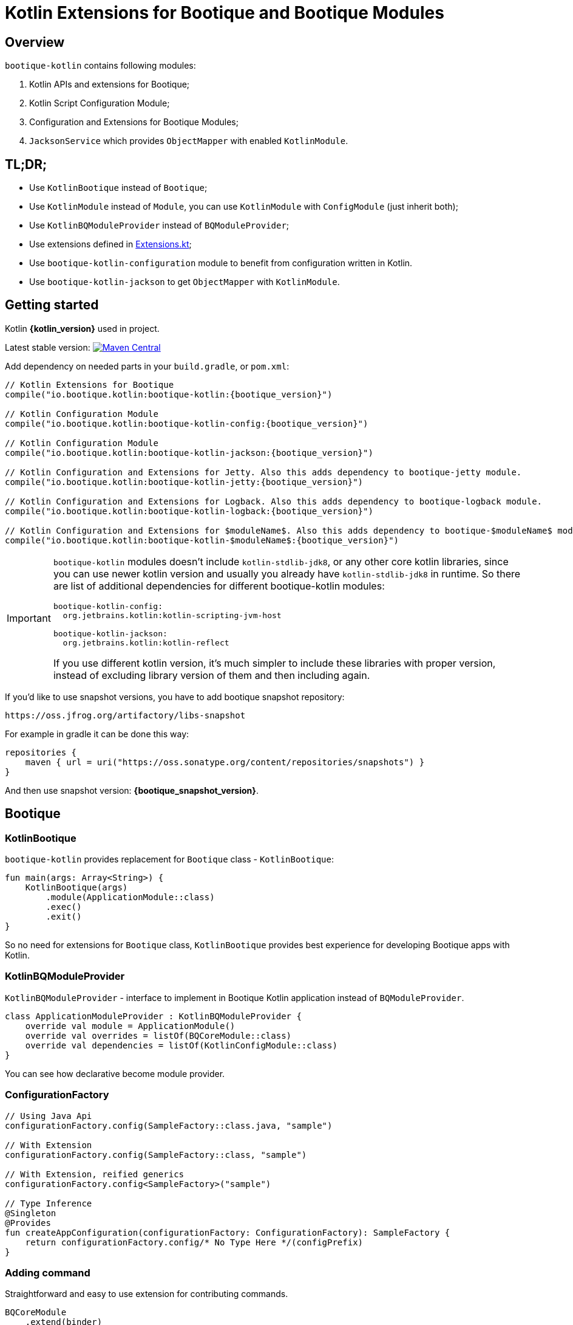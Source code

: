 // Licensed to ObjectStyle LLC under one
// or more contributor license agreements.  See the NOTICE file
// distributed with this work for additional information
// regarding copyright ownership.  The ObjectStyle LLC licenses
// this file to you under the Apache License, Version 2.0 (the
// "License"); you may not use this file except in compliance
// with the License.  You may obtain a copy of the License at
//
//   http://www.apache.org/licenses/LICENSE-2.0
//
// Unless required by applicable law or agreed to in writing,
// software distributed under the License is distributed on an
// "AS IS" BASIS, WITHOUT WARRANTIES OR CONDITIONS OF ANY
// KIND, either express or implied.  See the License for the
// specific language governing permissions and limitations
// under the License.

:bq-header: _index/header.html

= Kotlin Extensions for Bootique and Bootique Modules

== Overview

`bootique-kotlin` contains following modules:

. Kotlin APIs and extensions for Bootique;
. Kotlin Script Configuration Module;
. Configuration and Extensions for Bootique Modules;
. `JacksonService` which provides `ObjectMapper` with enabled `KotlinModule`.

== TL;DR;

* Use `KotlinBootique` instead of `Bootique`;
* Use `KotlinModule` instead of `Module`, you can use `KotlinModule` with `ConfigModule` (just inherit both);
* Use `KotlinBQModuleProvider` instead of `BQModuleProvider`;
* Use extensions defined in https://github.com/bootique/bootique-kotlin/blob/master/bootique-kotlin/src/main/java/io/bootique/kotlin/extra/Extensions.kt[Extensions.kt];
* Use `bootique-kotlin-configuration` module to benefit from configuration written in Kotlin.
* Use `bootique-kotlin-jackson` to get `ObjectMapper` with `KotlinModule`.

== Getting started

Kotlin *{kotlin_version}* used in project.

Latest stable version: image:https://img.shields.io/maven-central/v/io.bootique.kotlin/bootique-kotlin.svg?colorB=brightgreen[Maven Central, link=https://search.maven.org/artifact/io.bootique.kotlin/bootique-kotlin/]

Add dependency on needed parts in your `build.gradle`, or `pom.xml`:


[source,kotlin,subs="attributes"]
----
// Kotlin Extensions for Bootique
compile("io.bootique.kotlin:bootique-kotlin:{bootique_version}")

// Kotlin Configuration Module
compile("io.bootique.kotlin:bootique-kotlin-config:{bootique_version}")

// Kotlin Configuration Module
compile("io.bootique.kotlin:bootique-kotlin-jackson:{bootique_version}")

// Kotlin Configuration and Extensions for Jetty. Also this adds dependency to bootique-jetty module.
compile("io.bootique.kotlin:bootique-kotlin-jetty:{bootique_version}")

// Kotlin Configuration and Extensions for Logback. Also this adds dependency to bootique-logback module.
compile("io.bootique.kotlin:bootique-kotlin-logback:{bootique_version}")

// Kotlin Configuration and Extensions for $moduleName$. Also this adds dependency to bootique-$moduleName$ module.
compile("io.bootique.kotlin:bootique-kotlin-$moduleName$:{bootique_version}")
----

[IMPORTANT]
====
`bootique-kotlin` modules doesn't include `kotlin-stdlib-jdk8`, or any other core kotlin libraries, since you can use newer kotlin version and usually you already have `kotlin-stdlib-jdk8` in runtime. So there are list of additional dependencies for different bootique-kotlin modules:

----
bootique-kotlin-config:
  org.jetbrains.kotlin:kotlin-scripting-jvm-host

bootique-kotlin-jackson:
  org.jetbrains.kotlin:kotlin-reflect
----

If you use different kotlin version, it's much simpler to include these libraries with proper version, instead of excluding library version of them and then including again.

====

If you'd like to use snapshot versions, you have to add bootique snapshot repository:

[source]
----
https://oss.jfrog.org/artifactory/libs-snapshot
----

For example in gradle it can be done this way:

[source,kotlin]
----
repositories {
    maven { url = uri("https://oss.sonatype.org/content/repositories/snapshots") }
}
----

And then use snapshot version: *{bootique_snapshot_version}*.

== Bootique

=== KotlinBootique

`bootique-kotlin` provides replacement for `Bootique` class - `KotlinBootique`:

[source,kotlin]
----
fun main(args: Array<String>) {
    KotlinBootique(args)
        .module(ApplicationModule::class)
        .exec()
        .exit()
}
----

So no need for extensions for `Bootique` class, `KotlinBootique` provides best experience for developing Bootique apps with Kotlin.

=== KotlinBQModuleProvider

`KotlinBQModuleProvider` - interface to implement in Bootique Kotlin application instead of `BQModuleProvider`.

[source,kotlin]
----
class ApplicationModuleProvider : KotlinBQModuleProvider {
    override val module = ApplicationModule()
    override val overrides = listOf(BQCoreModule::class)
    override val dependencies = listOf(KotlinConfigModule::class)
}
----

You can see how declarative become module provider.

=== ConfigurationFactory

[source,kotlin]
----
// Using Java Api
configurationFactory.config(SampleFactory::class.java, "sample")

// With Extension
configurationFactory.config(SampleFactory::class, "sample")

// With Extension, reified generics
configurationFactory.config<SampleFactory>("sample")

// Type Inference
@Singleton
@Provides
fun createAppConfiguration(configurationFactory: ConfigurationFactory): SampleFactory {
    return configurationFactory.config/* No Type Here */(configPrefix)
}
----

=== Adding command

Straightforward and easy to use extension for contributing commands.

[source,kotlin]
----
BQCoreModule
    .extend(binder)
    .addCommand(ApplicationCommand::class)
----

=== Default command

Also extension for `setDefaultCommand` available.

[source,kotlin]
----
BQCoreModule
    .extend(binder)
    .setDefaultCommand(ApplicationCommand::class)
----

=== Bootique DI

==== KotlinModule

`bootique-kotlin` introduces new module interface to use with kotlin: `KotlinModule`

[source,kotlin]
----
class ApplicationModule : KotlinModule {
    override fun configure(binder: KotlinBinder) {
        binder.bind(ShareCountService::class).to(DefaultShareCountService::class).asSingleton()
        binder.bind(HttpClient::class).to(DefaultHttpClient::class).asSingleton()
    }
}
----

==== Extensions

There are few functions to help work with `TypeLiteral` and `Key`.

[source,kotlin]
----
// TypeLiteral
typeLiteral<Array<String>>()

// Key
key<List<Callable<A>>>()
----

== Configuration Module

Using Kotlin Script for a configuration is really simple:

. Create script
. Override `ConfigurationFactory`

=== Using Kotlin Script file

Configuration with Kotlin can be defined in Kotlin Script file:

[source,kotlin]
----
import io.bootique.kotlin.config.modules.httpConnector
import io.bootique.kotlin.config.modules.jetty

jetty {
    httpConnector {
        port = 4242
        host = "0.0.0.0"
    }
}
----

=== Enable Kotlin Script Configuration

Enable Kotlin Script Configuration in Bootique with extension:

[source,kotlin]
----
fun main(args: Array<String>) {
    KotlinBootique(args)
        .withKotlinConfig() // Extension function
        .autoLoadModules()
        .exec()
        .exit()
}
----

Using `BQModuleProvider`:

[source,kotlin]
----
fun main(args: Array<String>) {
    KotlinBootique(args)
        .module(KotlinConfigModuleProvider())
        .autoLoadModules()
        .exec()
        .exit()
}
----

You can pass this file as always to bootique:

[source,bash]
----
./bin/application --config=classpath:config.bq.kts --server
----

It's even support multiple files (each file contains map of configs):

[source,bash]
----
./bin/application --config=classpath:config.bq.kts --config=classpath:config1.bq.kts --server
----

That's it! You get autocomplete in IDE, and *code* for a configuration!

== Bootique Jetty

Define empty config:

[source,kotlin]
----
jetty {

}
----

Use autocompletion to define configuration.

Use `httpConnector/httpsConnector` extensions to define connectors:

[source,kotlin]
----
jetty {
    httpConnector {
        port = 4242
        host = "192.168.0.1"
        responseHeaderSize = 42
        requestHeaderSize = 13
    }
}
----

== Bootique Logback

Define logback configuration:

[source,kotlin]
----
addConfig("log", logbackContextFactory(
    logFormat = "[%d{dd/MMM/yyyy:HH:mm:ss}] %t %-5p %c{1}: %m%n",
    useLogbackConfig = false,
    debugLogback = false,
    level = LogbackLevel.warn,
    loggers = mapOf(
        logger(LogbackModuleTest::class, LogbackLevel.error),
        logger("TestLogger", LogbackLevel.trace)
    ),
    appenders = listOf(
        consoleAppender(
            logFormat = "[%d{dd/MMM/yyyy:HH:mm:ss}] %t %-5p %c{1}: %m%n",
            target = ConsoleTarget.stderr
        ),
        fileAppender(logFormat, "abc", timeBasedPolicy(
            fileNamePattern = "Abc_%d",
            totalSize = "2m",
            historySize = 1
        ))
    )
))
----

Use function for retrieving logger for class:

[source,kotlin]
----
val logger = logger<SomeService>()
----

Or if class is generic:

[source,kotlin]
----
val logger = logger<SomeService<*>>()
----

== Bootique Undertow

Define undertow configuration:

[source,kotlin]
----
addConfig("undertow", undertowFactory(
    httpListeners = listOf(
        httpListener(1337, "127.0.0.1")
    ),
    workerThreads = 42
))
----
